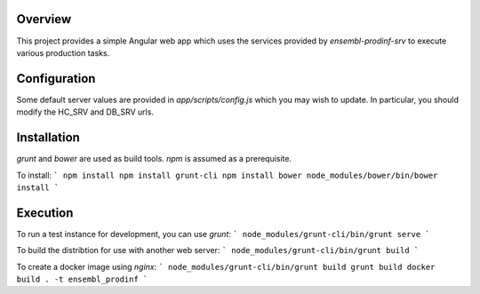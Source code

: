 Overview
========
This project provides a simple Angular web app which uses the services provided by `ensembl-prodinf-srv` to execute various production tasks.

Configuration
=============
Some default server values are provided in `app/scripts/config.js` which you may wish to update. In particular, you should modify the HC_SRV and DB_SRV urls.

Installation
========

`grunt` and `bower` are used as build tools. `npm` is assumed as a prerequisite. 

To install:
```
npm install
npm install grunt-cli
npm install bower
node_modules/bower/bin/bower install
```

Execution
=========
To run a test instance for development, you can use `grunt`:
```
node_modules/grunt-cli/bin/grunt serve
```

To build the distribtion for use with another web server:
```
node_modules/grunt-cli/bin/grunt build
```

To create a docker image using `nginx`:
```
node_modules/grunt-cli/bin/grunt build
grunt build
docker build . -t ensembl_prodinf
```
